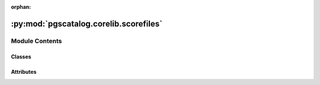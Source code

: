 :orphan:

:py:mod:`pgscatalog.corelib.scorefiles`
=======================================

.. py:module:: pgscatalog.corelib.scorefiles

.. autoapi-nested-parse::

   This module contains classes to compose and contain a ``ScoringFile``: a file
   in the PGS Catalog that contains a list of genetic variants and their effect weights.
   Scoring files are used to calculate PGS for new target genomes.



Module Contents
---------------

Classes
~~~~~~~

.. autoapisummary::

   pgscatalog.corelib.scorefiles.ScoringFile
   pgscatalog.corelib.scorefiles.ScoringFileHeader
   pgscatalog.corelib.scorefiles.ScoringFiles




Attributes
~~~~~~~~~~

.. autoapisummary::

   pgscatalog.corelib.scorefiles.logger


.. py:class:: ScoringFile(identifier, target_build=None, query_result=None, **kwargs)


   Represents a single scoring file in the PGS Catalog.

   :param identifier: A PGS Catalog score accession in the format ``PGS123456`` or a path to a local scoring file
   :param target_build: An optional :class:`GenomeBuild`, which represents the build you want the scoring file to align to
   :param query_result: An optional :class:`ScoreQueryResult`, if provided with an accession identifier it prevents hitting the PGS Catalog API
   :raises InvalidAccessionError: If the PGS Catalog API can't find the provided accession
   :raises ScoreFormatError: If you try to iterate over a ``ScoringFile`` without a local path (before downloading it)

   You can make ``ScoringFiles`` with a path to a scoring file:

   >>> sf = ScoringFile(Config.ROOT_DIR / "tests" / "PGS000001_hmPOS_GRCh38.txt.gz")
   >>> sf # doctest: +ELLIPSIS
   ScoringFile('.../PGS000001_hmPOS_GRCh38.txt.gz', target_build=None)

   >>> sf.genome_build
   GenomeBuild.GRCh38

   >>> sf.pgs_id
   'PGS000001'

   >>> for variant in sf.variants: # doctest: +ELLIPSIS
   ...     variant
   ...     break
   ScoreVariant(effect_allele='T',effect_weight='0.16220387987485377',accession='PGS000001',...

   You can also make a ``ScoringFile`` by using PGS Catalog score accessions:

   >>> sf = ScoringFile("PGS000001", target_build=GenomeBuild.GRCh38)
   >>> sf
   ScoringFile('PGS000001', target_build=GenomeBuild.GRCh38)

   It's important to use the ``.download()`` method when you're not working with local files,
   or many attributes and methods will be missing or won't work:

   >>> for variant in sf.variants:
   ...     variant
   ...     break
   Traceback (most recent call last):
   ...
   corelib.pgsexceptions.ScoreFormatError: Local file is missing. Did you .download()?

   A ``ScoringFile`` can also be constructed with a ``ScoreQueryResult`` if you want
   to be polite to the PGS Catalog API. Just add the ``query_result`` parameter:

   >>> score_query_result = sf.catalog_response  # extract score query from old query
   >>> ScoringFile(identifier=sf.pgs_id, query_result=sf.catalog_response)  # doesn't hit the PGS Catalog API again
   ScoringFile('PGS000001', target_build=None)

   :class:`InvalidAccessionError` is raised if you provide bad identifiers:

   >>> import tempfile
   >>> with tempfile.TemporaryDirectory() as tmp_dir:
   ...     ScoringFile("potato", GenomeBuild.GRCh38).download(tmp_dir)
   Traceback (most recent call last):
   ...
   corelib.pgsexceptions.InvalidAccessionError: Invalid accession: 'potato'

   The same exception is raised if you provide a well formatted identifier that doesn't exist:

   >>> with tempfile.TemporaryDirectory() as tmp_dir:
   ...     ScoringFile("PGS000000", GenomeBuild.GRCh38).download(tmp_dir)
   Traceback (most recent call last):
   ...
   corelib.pgsexceptions.InvalidAccessionError: No Catalog result for accession 'PGS000000'

   .. py:property:: target_build

      The ``GenomeBuild`` you want a ``ScoringFile`` to align to. Useful when using PGS
      Catalog accessions to instantiate this class.


   .. py:property:: variants

      A generator that yields rows from the scoring file as ``ScoreVariants``,
      if a local file is available (i.e. after downloading). Always available for
      class instances that have a valid local path.


   .. py:method:: download(directory, overwrite=False)

      Download a ScoringFile to a specified directory with checksum validation

      :param directory: Directory to write file to
      :param overwrite: Overwrite existing file if present

      :raises ScoreDownloadError: If there's an unrecoverable problem downloading the file
      :raises ScoreChecksumError: If md5 validation consistently fails

      :returns: None

      >>> import tempfile, os
      >>> with tempfile.TemporaryDirectory() as tmp_dir:
      ...     ScoringFile("PGS000001").download(tmp_dir)
      ...     print(os.listdir(tmp_dir))
      ['PGS000001.txt.gz']

      It's possible to request a scoring file in a specific genome build:

      >>> import tempfile, os
      >>> with tempfile.TemporaryDirectory() as tmp_dir:
      ...     ScoringFile("PGS000001", GenomeBuild.GRCh38).download(tmp_dir)
      ...     print(os.listdir(tmp_dir))
      ['PGS000001_hmPOS_GRCh38.txt.gz']



   .. py:method:: get_log(drop_missing=False, variant_log=None)

      Create a JSON log from a ScoringFile's header and variant rows. 


   .. py:method:: normalise(liftover=False, drop_missing=False, chain_dir=None, target_build=None)

      Extracts key fields from a scoring file in a normalised format.

      Takes care of quality control.

      >>> testpath = Config.ROOT_DIR / "tests" / "PGS000001_hmPOS_GRCh38.txt.gz"
      >>> variants = ScoringFile(testpath).normalise()
      >>> for x in variants: # doctest: +ELLIPSIS
      ...     x
      ...     break
      ScoreVariant(effect_allele='T',effect_weight='0.16220387987485377',...

      Supports lifting over scoring files from GRCh37 to GRCh38:

      >>> testpath = Config.ROOT_DIR / "tests" / "PGS000001_hmPOS_GRCh37.txt"
      >>> chaindir = Config.ROOT_DIR / "tests" / "chain"
      >>> sf = ScoringFile(testpath)
      >>> sf.harmonised = False  # lying, or liftover will be skipped
      >>> variants = sf.normalise(liftover=True, chain_dir=chaindir, target_build=GenomeBuild.GRCh38)
      >>> for x in variants:
      ...     (x.rsID, x.chr_name, x.chr_position)
      ...     break
      ('rs78540526', '11', 69516650)

      Example of lifting down (GRCh38 to GRCh37):

      >>> testpath = Config.ROOT_DIR / "tests" / "PGS000001_hmPOS_GRCh38.txt"
      >>> chaindir = Config.ROOT_DIR / "tests" / "chain"
      >>> sf = ScoringFile(testpath)
      >>> sf.harmonised = False  # lying, or liftover will be skipped
      >>> variants = sf.normalise(liftover=True, chain_dir=chaindir, target_build=GenomeBuild.GRCh37)
      >>> for x in variants:
      ...     (x.rsID, x.chr_name, x.chr_position)
      ...     break
      ('rs78540526', '11', 69331418)

      Liftover support is only really useful for custom scoring files that aren't
      in the PGS Catalog. It's always best to use harmonised data when it's
      available from the PGS Catalog. Harmonised data goes through a lot of validation
      and error checking.

      For example, if you set the wrong genome build, you can get odd
      results returned without any errors, warnings, or exceptions:

      >>> testpath = Config.ROOT_DIR / "tests" / "PGS000001_hmPOS_GRCh38.txt"
      >>> chaindir = Config.ROOT_DIR / "tests" / "chain"
      >>> sf = ScoringFile(testpath)
      >>> sf.harmonised = False  # lying, or liftover will be skipped
      >>> sf.genome_build = GenomeBuild.GRCh37  # wrong build ! it's GRCh38
      >>> variants = sf.normalise(liftover=True, chain_dir=chaindir, target_build=GenomeBuild.GRCh38)
      >>> for x in variants:
      ...     (x.rsID, x.chr_name, x.chr_position)
      ...     break
      ('rs78540526', '11', 69701882)

      A :class:`LiftoverError` is only raised when many converted coordinates are missing.



.. py:class:: ScoringFileHeader(*, pgs_name, genome_build, pgs_id=None, pgp_id=None, variants_number=None, trait_reported=None, trait_efo=None, trait_mapped=None, weight_type=None, citation=None, HmPOS_build=None, HmPOS_date=None, format_version=None, license=None)


   Headers store useful metadata about a scoring file.

   This class provides convenient functions for reading and extracting information
   from the header. The header must follow PGS Catalog standards. It's always best
   to build headers with ``from_path()``:

   >>> testpath = Config.ROOT_DIR / "tests" / "PGS000001_hmPOS_GRCh38.txt.gz"
   >>> ScoringFileHeader.from_path(testpath) # doctest: +ELLIPSIS
   ScoringFileHeader(pgs_id='PGS000001', pgp_id='PGP000001', pgs_name='PRS77_BC', ...

   But you can construct an instance with some minimum data:

   >>> header = ScoringFileHeader(pgs_name="PGS0000001", genome_build="hg19")
   >>> header # doctest: +ELLIPSIS
   ScoringFileHeader(pgs_id='None', pgp_id='None', pgs_name='PGS0000001', ...

   Strings are always used to construct (e.g. genome_build='GRCh37') but the header
   contains some objects:

   >>> header.genome_build
   GenomeBuild.GRCh37

   .. py:attribute:: fields
      :value: ('pgs_id', 'pgp_id', 'pgs_name', 'genome_build', 'variants_number', 'trait_reported',...

      

   .. py:method:: from_path(path)
      :classmethod:



.. py:class:: ScoringFiles(*args, target_build=None, **kwargs)


   This container class provides methods to work with multiple ScoringFile objects.

   You can use publications or trait accessions to instantiate:

   >>> ScoringFiles("PGP000001", target_build=GenomeBuild.GRCh37)
   ScoringFiles('PGS000001', 'PGS000002', 'PGS000003', target_build=GenomeBuild.GRCh37)

   Or multiple PGS IDs:

   >>> ScoringFiles("PGS000001", "PGS000002")
   ScoringFiles('PGS000001', 'PGS000002', target_build=None)

   List input is OK too:

   >>> ScoringFiles(["PGS000001", "PGS000002"])
   ScoringFiles('PGS000001', 'PGS000002', target_build=None)

   Or any mixture of publications, traits, and scores:

   >>> ScoringFiles("PGP000001", "PGS000001", "PGS000002")
   ScoringFiles('PGS000001', 'PGS000002', 'PGS000003', target_build=None)

   Scoring files with duplicate PGS IDs (accessions) are automatically dropped.
   In the example above ``PGP000001`` contains ``PGS000001``, ``PGS000002``, and ``PGS000003``.

   Traits can have children. To include these traits, use the ``include_children`` parameter:

   >>> score_with_children = ScoringFiles("MONDO_0004975", include_children=True)
   >>> score_wo_children = ScoringFiles("MONDO_0004975", include_children=False)
   >>> len(score_with_children) > len(score_wo_children)
   True

   For example, Alzheimer's disease (``MONDO_0004975``) includes Late-onset Alzheier's disease (``EFO_1001870``) as a child trait.

   Concatenation works as expected:

   >>> ScoringFiles('PGS000001') + ScoringFiles('PGS000002', 'PGS000003')
   ScoringFiles('PGS000001', 'PGS000002', 'PGS000003', target_build=None)

   But only :class:`ScoringFiles` with the same genome build can be concatenated:

   >>> ScoringFiles('PGS000001') + ScoringFiles('PGS000002', 'PGS000003', target_build=GenomeBuild.GRCh38)
   Traceback (most recent call last):
   ...
   TypeError: unsupported operand type(s) for +: 'ScoringFiles' and 'ScoringFiles'

   Multiplication doesn't make sense, because :class:`ScoringFile` elements must be unique,
   so isn't supported.

   >>> ScoringFiles('PGS000001') * 3
   Traceback (most recent call last):
   ...
   TypeError: unsupported operand type(s) for *: 'ScoringFiles' and 'int'

   You can slice and iterate over :class:`ScoringFiles`:

   >>> score = ScoringFiles("PGP000001", target_build=GenomeBuild.GRCh38)
   >>> score[0]
   ScoringFile('PGS000001', target_build=GenomeBuild.GRCh38)
   >>> for x in score:
   ...     x
   ScoringFile('PGS000001', target_build=GenomeBuild.GRCh38)
   ScoringFile('PGS000002', target_build=GenomeBuild.GRCh38)
   ScoringFile('PGS000003', target_build=GenomeBuild.GRCh38)
   >>> score[0] in score
   True

   The accession validation rules apply from :class:`ScoringFile`:

   >>> ScoringFiles("PGPpotato")
   Traceback (most recent call last):
   ...
   corelib.pgsexceptions.InvalidAccessionError: No Catalog result for accession 'PGPpotato'

   Local files can also be used to instantiate :class:`ScoringFiles`:

   >>> import tempfile
   >>> with tempfile.TemporaryDirectory() as d:
   ...     x = ScoringFile("PGS000001", target_build=GenomeBuild.GRCh38)
   ...     x.download(directory=d)
   ...     ScoringFiles(x.local_path) # doctest: +ELLIPSIS
   ScoringFiles('.../PGS000001_hmPOS_GRCh38.txt.gz', target_build=None)

   But the ``target_build`` parameter doesn't work with local files:

   >>> with tempfile.TemporaryDirectory() as d:
   ...     x = ScoringFile("PGS000002", target_build=GenomeBuild.GRCh38)
   ...     x.download(directory=d)
   ...     ScoringFiles(x.local_path, target_build=GenomeBuild.GRCh37)
   Traceback (most recent call last):
   ...
   ValueError: Can't load local scoring file when target_build is setTry .normalise() method to do liftover, or load harmonised scoring files from PGS Catalog

   If you have a local scoring file that needs to change genome build, and using PGS
   Catalog harmonised data isn't an option, you should make a :class:`ScoringFile` from a path, then
   use the ``normalise()`` method with liftover enabled.

   .. py:property:: elements

      Returns a list of :class:`ScoringFile` objects contained inside :class:`ScoringFiles`



.. py:data:: logger

   

